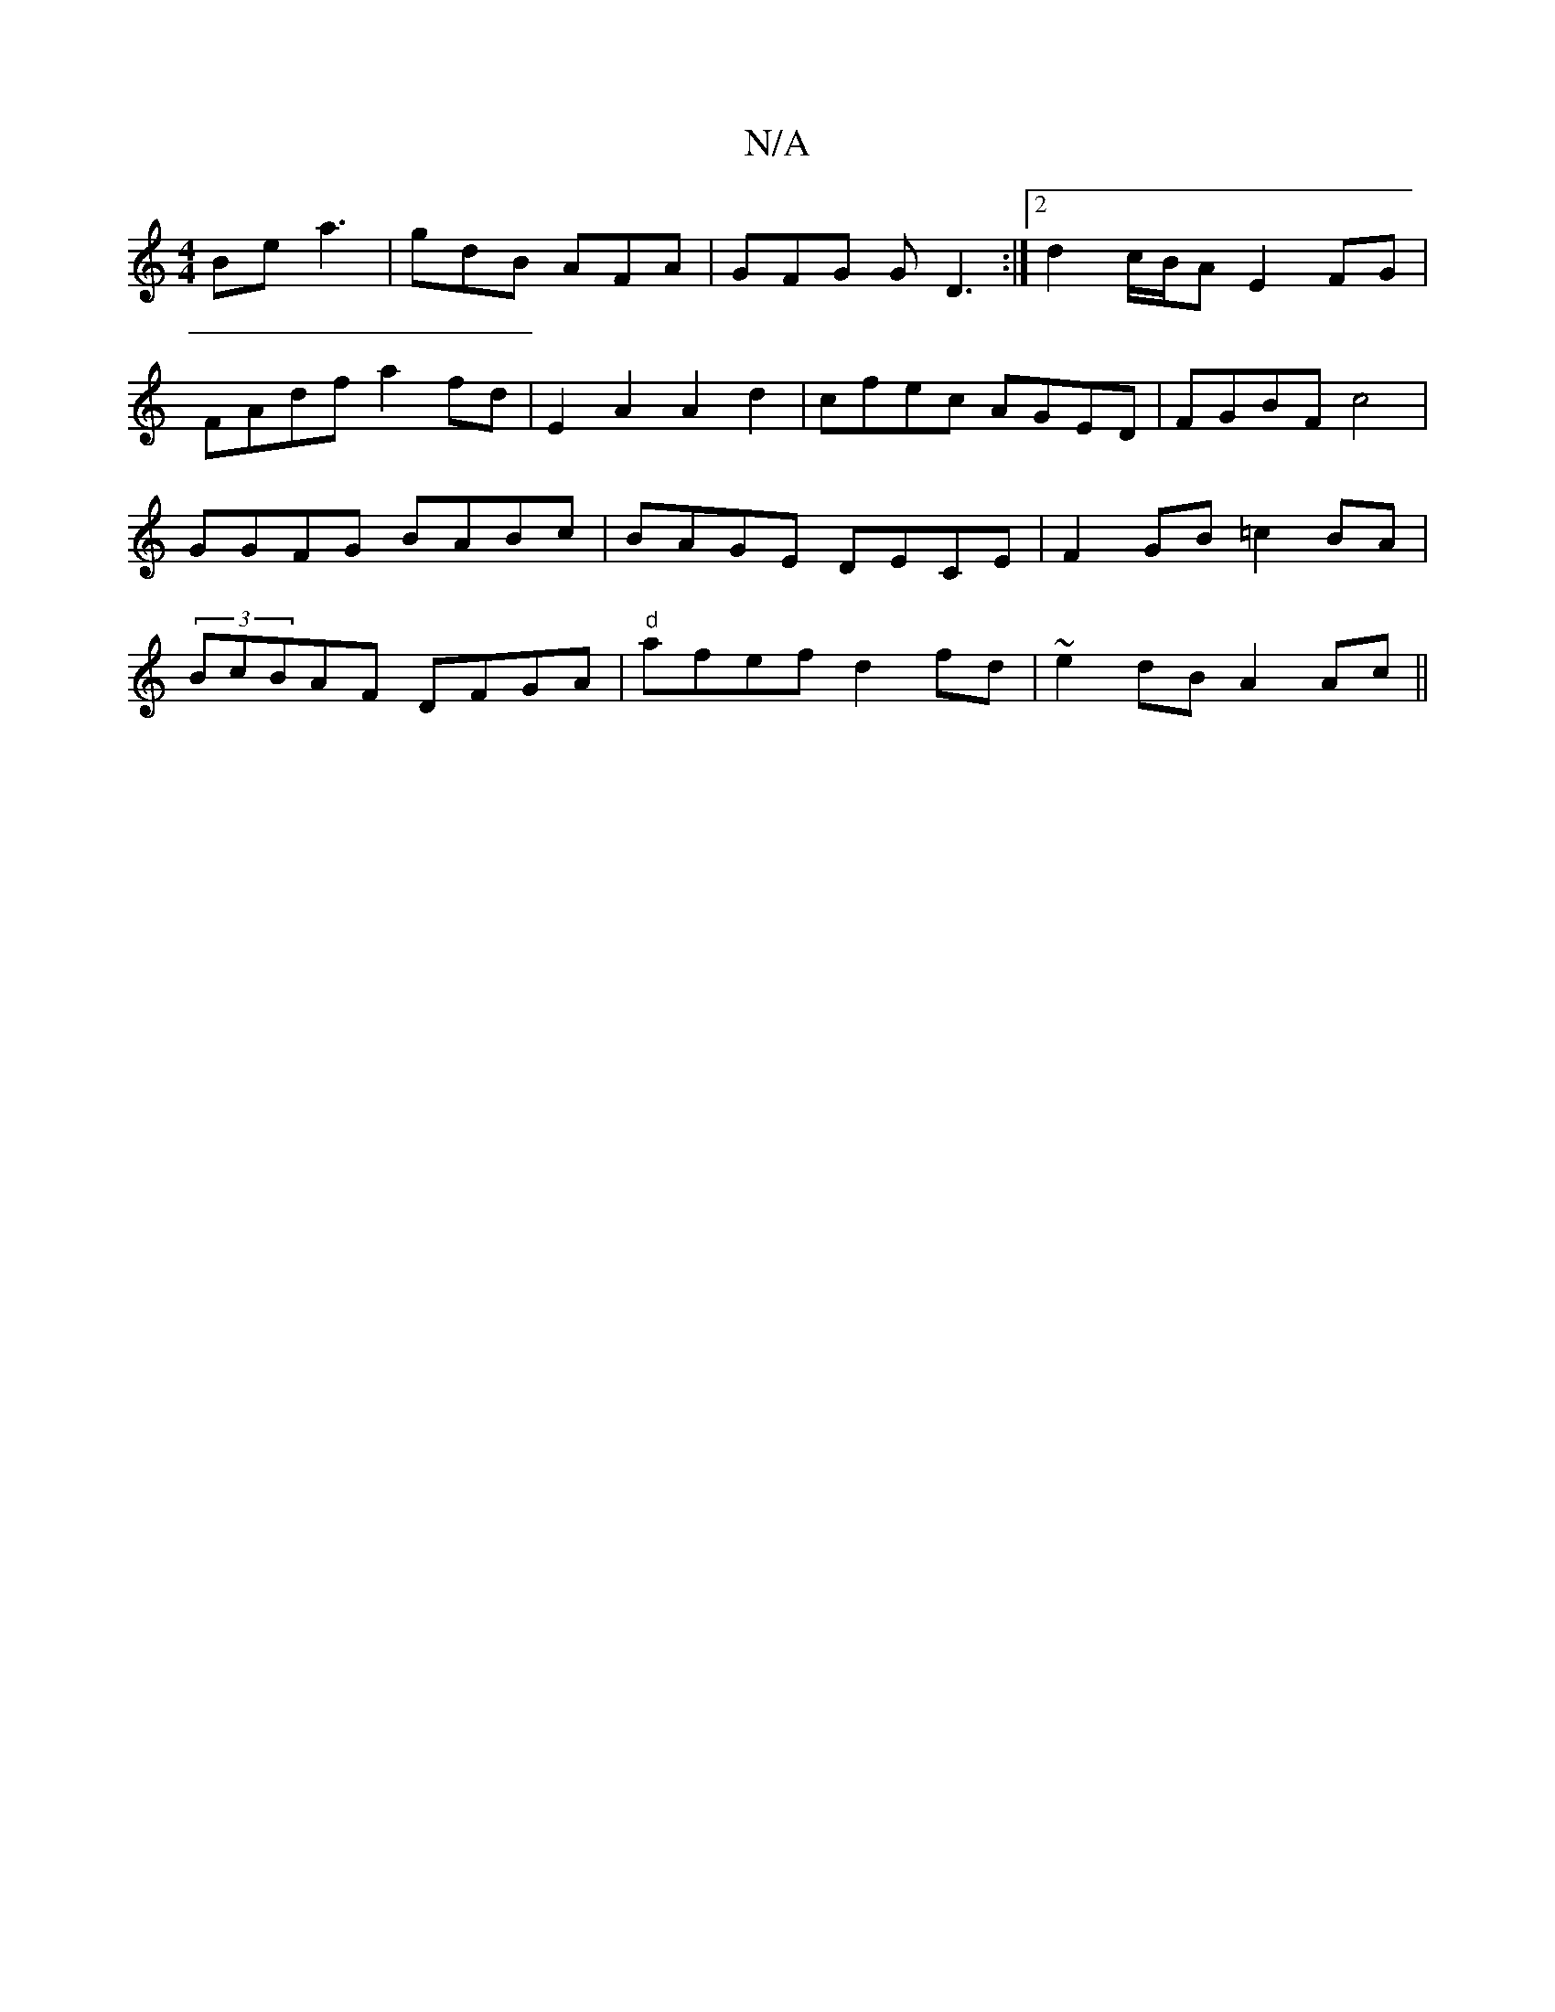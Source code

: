 X:1
T:N/A
M:4/4
R:N/A
K:Cmajor
Be a3 | gdB AFA | GFG GD3 :|2 d2c/B/A E2FG | FAdf a2fd | E2 A2 A2 d2 | cfec AGED | FGBF c4 | GGFG BABc | BAGE DECE | F2GB =c2BA | (3BcBAF DFGA | "d"afef d2fd | ~e2dB A2Ac ||

|:DEDB D2(3BBd cBAG|FAFA 